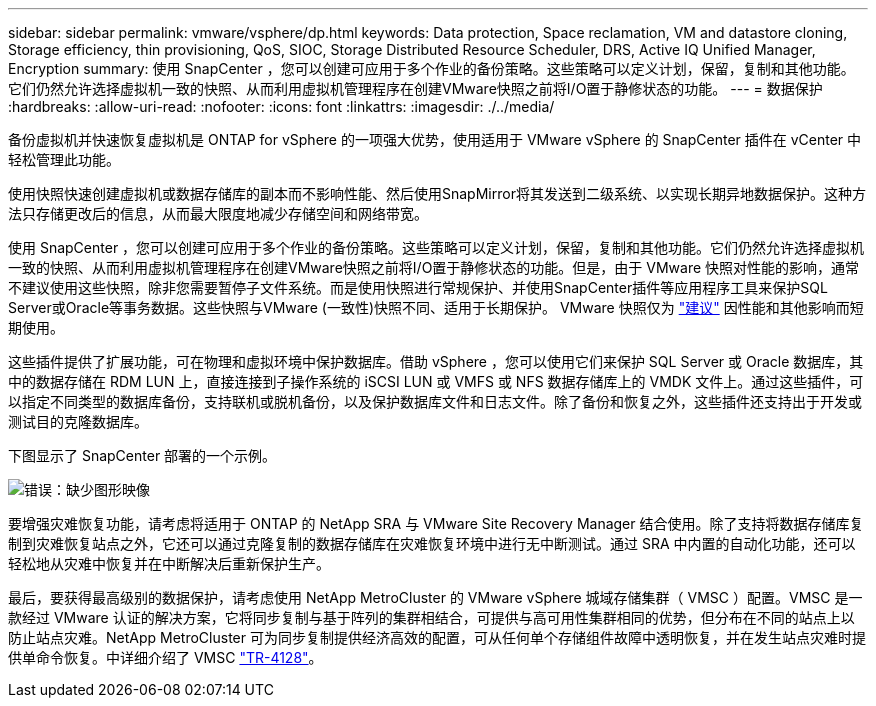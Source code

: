 ---
sidebar: sidebar 
permalink: vmware/vsphere/dp.html 
keywords: Data protection, Space reclamation, VM and datastore cloning, Storage efficiency, thin provisioning, QoS, SIOC, Storage Distributed Resource Scheduler, DRS, Active IQ Unified Manager, Encryption 
summary: 使用 SnapCenter ，您可以创建可应用于多个作业的备份策略。这些策略可以定义计划，保留，复制和其他功能。它们仍然允许选择虚拟机一致的快照、从而利用虚拟机管理程序在创建VMware快照之前将I/O置于静修状态的功能。 
---
= 数据保护
:hardbreaks:
:allow-uri-read: 
:nofooter: 
:icons: font
:linkattrs: 
:imagesdir: ./../media/


[role="lead"]
备份虚拟机并快速恢复虚拟机是 ONTAP for vSphere 的一项强大优势，使用适用于 VMware vSphere 的 SnapCenter 插件在 vCenter 中轻松管理此功能。

使用快照快速创建虚拟机或数据存储库的副本而不影响性能、然后使用SnapMirror将其发送到二级系统、以实现长期异地数据保护。这种方法只存储更改后的信息，从而最大限度地减少存储空间和网络带宽。

使用 SnapCenter ，您可以创建可应用于多个作业的备份策略。这些策略可以定义计划，保留，复制和其他功能。它们仍然允许选择虚拟机一致的快照、从而利用虚拟机管理程序在创建VMware快照之前将I/O置于静修状态的功能。但是，由于 VMware 快照对性能的影响，通常不建议使用这些快照，除非您需要暂停子文件系统。而是使用快照进行常规保护、并使用SnapCenter插件等应用程序工具来保护SQL Server或Oracle等事务数据。这些快照与VMware (一致性)快照不同、适用于长期保护。  VMware 快照仅为 http://pubs.vmware.com/vsphere-65/index.jsp?topic=%2Fcom.vmware.vsphere.vm_admin.doc%2FGUID-53F65726-A23B-4CF0-A7D5-48E584B88613.html["建议"^] 因性能和其他影响而短期使用。

这些插件提供了扩展功能，可在物理和虚拟环境中保护数据库。借助 vSphere ，您可以使用它们来保护 SQL Server 或 Oracle 数据库，其中的数据存储在 RDM LUN 上，直接连接到子操作系统的 iSCSI LUN 或 VMFS 或 NFS 数据存储库上的 VMDK 文件上。通过这些插件，可以指定不同类型的数据库备份，支持联机或脱机备份，以及保护数据库文件和日志文件。除了备份和恢复之外，这些插件还支持出于开发或测试目的克隆数据库。

下图显示了 SnapCenter 部署的一个示例。

image:vsphere_ontap_image4.png["错误：缺少图形映像"]

要增强灾难恢复功能，请考虑将适用于 ONTAP 的 NetApp SRA 与 VMware Site Recovery Manager 结合使用。除了支持将数据存储库复制到灾难恢复站点之外，它还可以通过克隆复制的数据存储库在灾难恢复环境中进行无中断测试。通过 SRA 中内置的自动化功能，还可以轻松地从灾难中恢复并在中断解决后重新保护生产。

最后，要获得最高级别的数据保护，请考虑使用 NetApp MetroCluster 的 VMware vSphere 城域存储集群（ VMSC ）配置。VMSC 是一款经过 VMware 认证的解决方案，它将同步复制与基于阵列的集群相结合，可提供与高可用性集群相同的优势，但分布在不同的站点上以防止站点灾难。NetApp MetroCluster 可为同步复制提供经济高效的配置，可从任何单个存储组件故障中透明恢复，并在发生站点灾难时提供单命令恢复。中详细介绍了 VMSC http://www.netapp.com/us/media/tr-4128.pdf["TR-4128"^]。

